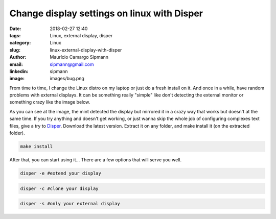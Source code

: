 Change display settings on linux with Disper
###############################################

:date: 2018-02-27 12:40
:tags: Linux, external display, disper
:category: Linux
:slug: linux-external-display-with-disper
:author: Maurício Camargo Sipmann
:email:  sipmann@gmail.com
:linkedin: sipmann
:image: images/bug.png

From time to time, I change the Linux distro on my laptop or just do a fresh install on it. And once in a while, have random problems with external displays. It can be something really "simple" like don't detecting the external monitor or something crazy like the image below. 

.. image:: images/bug.png
	:alt: Display bug

As you can see at the image, the mint detected the display but mirrored it in a crazy way that works but doesn't at the same time. If you try anything and doesn't get working, or just wanna skip the whole job of configuring complexes text files, give a try to Disper_. Download the latest version.
Extract it on any folder, and make install it (on the extracted folder).

.. code-block:: shell
  
  make install

After that, you can start using it... There are a few options that will serve you well.

.. code-block:: shell

  disper -e #extend your display
  
.. code-block:: shell

  disper -c #clone your display

.. code-block:: shell

  disper -s #only your external display


.. _Disper: http://willem.engen.nl/projects/disper/
